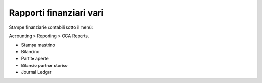 Rapporti finanziari vari
------------------------

Stampe finanziarie contabili sotto il menù:

Accounting > Reporting > OCA Reports.

* Stampa mastrino
* Bilancino
* Partite aperte
* Bilancio partner storico
* Journal Ledger
